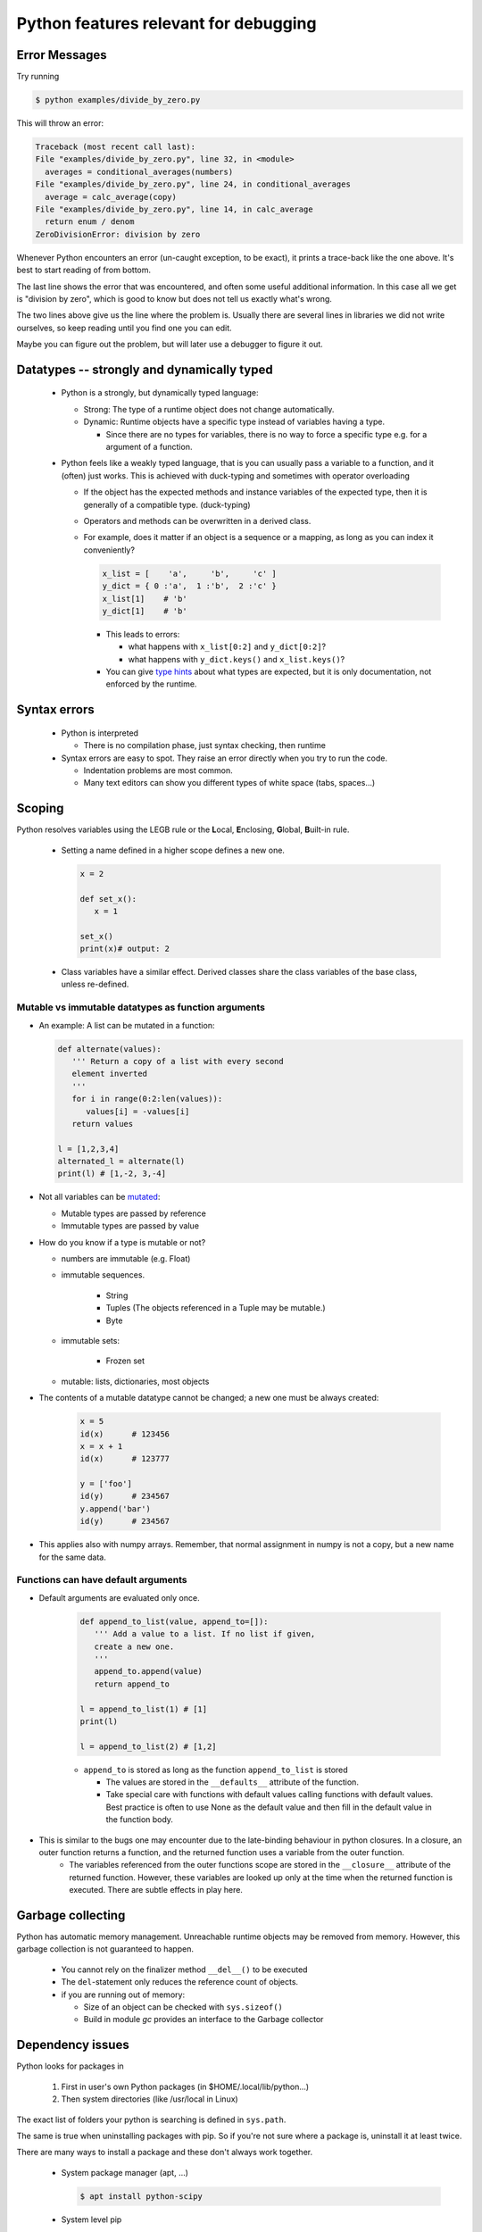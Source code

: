======================================
Python features relevant for debugging
======================================

Error Messages
--------------

Try running

.. code-block:: console

    $ python examples/divide_by_zero.py

This will throw an error:

.. code-block:: console

    Traceback (most recent call last):
    File "examples/divide_by_zero.py", line 32, in <module>
      averages = conditional_averages(numbers)
    File "examples/divide_by_zero.py", line 24, in conditional_averages
      average = calc_average(copy)
    File "examples/divide_by_zero.py", line 14, in calc_average
      return enum / denom
    ZeroDivisionError: division by zero

Whenever Python encounters an error (un-caught exception, to be exact), it prints a
trace-back like the one above. It's best to start
reading of from bottom.

The last line shows the error that was encountered,
and often some useful additional information. In this
case all we get is "division by zero", which is good
to know but does not tell us exactly what's wrong.

The two lines above give us the line where the problem
is. Usually there are several lines in libraries we
did not write ourselves, so keep reading until you
find one you can edit.

Maybe you can figure out the problem, but will later use a debugger to figure it out.





Datatypes -- strongly and dynamically typed
-------------------------------------------
 - Python is a strongly, but dynamically typed language:

   - Strong: The type of a runtime object does not change automatically.
   - Dynamic: Runtime objects have a specific type instead of variables having a type.

     - Since there are no types for variables, there is no way to force a specific type e.g. for a argument of a function.

 - Python feels like a weakly typed language, that is you can usually pass a variable to a function, and it (often) just works. This is achieved with duck-typing and sometimes with operator overloading

   - If the object has the expected methods and instance variables of the expected type, then it is generally of a compatible type. (duck-typing)
   - Operators and methods can be overwritten in a derived class.
   - For example, does it matter if an object is a sequence or a mapping, as long as you can index it conveniently?

     .. code-block:: python

	x_list = [    'a',     'b',     'c' ]
	y_dict = { 0 :'a',  1 :'b',  2 :'c' }
	x_list[1]    # 'b'
	y_dict[1]    # 'b'

     - This leads to errors:

       - what happens with ``x_list[0:2]`` and ``y_dict[0:2]``?
       - what happens with ``y_dict.keys()`` and ``x_list.keys()``?

     - You can give `type hints <https://docs.python.org/3/library/typing.html>`_ about what types are expected, but it is only documentation, not enforced by the runtime.

       .. code-block: python

	  def square( x: float) -> float:
	     return x**2

Syntax errors
-------------

 - Python is interpreted

   - There is no compilation phase, just syntax checking, then runtime

 - Syntax errors are easy to spot. They raise an error directly when you try to run the code.

   - Indentation problems are most common.
   - Many text editors can show you different types of white space (tabs, spaces...)

Scoping
-------

Python resolves variables using the LEGB rule or the **L**\ ocal, **E**\ nclosing, **G**\ lobal, **B**\ uilt-in rule.

 - Setting a name defined in a higher scope defines a new one.

   .. code-block:: python

      x = 2

      def set_x():
         x = 1

      set_x()
      print(x)# output: 2

 - Class variables have a similar effect. Derived classes share the class variables of the base class, unless re-defined.


Mutable vs immutable datatypes as function arguments
~~~~~~~~~~~~~~~~~~~~~~~~~~~~~~~~~~~~~~~~~~~~~~~~~~~~

- An example: A list can be mutated in a function:

  .. code-block:: python

        def alternate(values):
           ''' Return a copy of a list with every second
           element inverted
           '''
           for i in range(0:2:len(values)):
              values[i] = -values[i]
           return values

        l = [1,2,3,4]
        alternated_l = alternate(l)
        print(l) # [1,-2, 3,-4]



- Not all variables can be  `mutated <https://docs.python.org/3/reference/datamodel.html>`_:

  - Mutable types are passed by reference
  - Immutable types are passed by value

- How do you know if a type is mutable or not?

  - numbers are immutable (e.g. Float)
  - immutable sequences.
    
     - String
     - Tuples (The objects referenced in a Tuple may be mutable.)
     - Byte

  - immutable sets:

     - Frozen set

  - mutable: lists, dictionaries, most objects

- The contents of a mutable datatype cannot be changed; a new one must be always created:

     .. code-block:: python

		     x = 5
		     id(x)      # 123456
		     x = x + 1
		     id(x)      # 123777

		     y = ['foo']
		     id(y)      # 234567
		     y.append('bar')
		     id(y)      # 234567

- This applies also with numpy arrays. Remember, that normal assignment in numpy is not a copy, but a new name for the same data.

Functions can have default arguments
~~~~~~~~~~~~~~~~~~~~~~~~~~~~~~~~~~~~

- Default arguments are evaluated only once.

     .. code-block:: python

        def append_to_list(value, append_to=[]):
           ''' Add a value to a list. If no list if given,
           create a new one.
           '''
           append_to.append(value)
           return append_to

        l = append_to_list(1) # [1]
        print(l)

        l = append_to_list(2) # [1,2]

     - ``append_to`` is stored as long as the function ``append_to_list`` is stored
       
       - The values are stored in the ``__defaults__`` attribute of the function.
       - Take special care with functions with default values calling functions with default values. Best practice is often to use None as the default value and then fill in the default value in the function body.

- This is similar to the bugs one may encounter due to the late-binding behaviour in python closures. In a closure, an outer function returns a function, and the returned function uses a variable from the outer function. 
     - The variables referenced from the outer functions scope are stored in the ``__closure__`` attribute of the returned function. However, these variables are looked up only at the time when the returned function is executed. There are subtle effects in play here.
       
Garbage collecting
------------------

Python has automatic memory management. Unreachable runtime objects may be removed from memory. However, this garbage collection is not guaranteed to happen.

 - You cannot rely on the finalizer method ``__del__()`` to be executed
 - The ``del``-statement only reduces the reference count of objects.
 - if you are running out of memory:

   - Size of an object can be checked with ``sys.sizeof()``
   - Build in module `gc` provides an interface to the Garbage collector

Dependency issues
-----------------

Python looks for packages in

  1. First in user's own Python packages (in $HOME/.local/lib/python...)
  2. Then system directories (like /usr/local in Linux)

The exact list of folders your python is searching is defined in ``sys.path``.
     
The same is true when uninstalling packages with pip.
So if you're not sure where a package is, uninstall it
at least twice.


There are many ways to install a package and these don't always work together.

 - System package manager (apt, ...)

   .. code-block:: console

      $ apt install python-scipy

 - System level pip

   .. code-block:: console

      $ pip install scipy

   - Don't mix pip with system installers. They don't track each others packages, but do install in the same place.

 - User level pip

   .. code-block:: console

      $ pip install --user scipy

   - Don't need to be admin
   - These will be checked first when importing

Virtual environments
~~~~~~~~~~~~~~~~~~~~

Virtual environments make dependency management easier.
They essentially force Python to look for packages in
one place. This way you always know what packages your
software needs, and when you get stuck with dependency
problems, you can remove the environment and reinstall.

Examples of virtual environment managers for Python:

 - Pipenv

 - Virtualenv

 - Conda / Mamba

   - To use pip with conda, always run

     .. code-block:: console

        $ conda install pip

Working with packaged python code
~~~~~~~~~~~~~~~~~~~~~~~~~~~~~~~~~

You can inspect the source code of installed packages with an editor. The file location you can get from the variable ``__file__``:


.. code-block:: python
   
   import pdb
   print(pdb.__file__) # /u/54/sjjamsa/unix/conda/miniconda3/envs/sphinx/lib/python3.10/pdb.py




If you download the source code, (e.g. with git), you can install the package so that changes to source code do not require re-installing the package:

.. code-block:: console
   
   $ cd my_package_folder
   $ pip install -e ./


